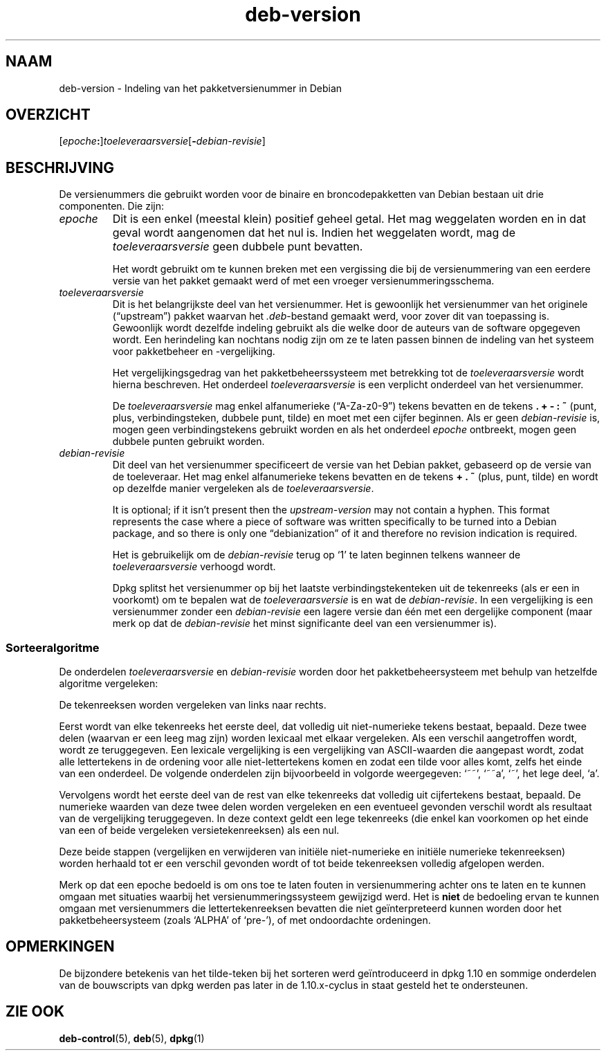 .\" dpkg manual page - deb-version(7)
.\"
.\" Copyright © 1996-1998 Ian Jackson and Christian Schwarz
.\"   for parts of the text reused from the Debian Policy
.\" Copyright © 2007 Frank Lichtenheld <djpig@debian.org>
.\" Copyright © 2011, 2013, 2015 Guillem Jover <guillem@debian.org>
.\"
.\" This is free software; you can redistribute it and/or modify
.\" it under the terms of the GNU General Public License as published by
.\" the Free Software Foundation; either version 2 of the License, or
.\" (at your option) any later version.
.\"
.\" This is distributed in the hope that it will be useful,
.\" but WITHOUT ANY WARRANTY; without even the implied warranty of
.\" MERCHANTABILITY or FITNESS FOR A PARTICULAR PURPOSE.  See the
.\" GNU General Public License for more details.
.\"
.\" You should have received a copy of the GNU General Public License
.\" along with this program.  If not, see <https://www.gnu.org/licenses/>.
.
.\"*******************************************************************
.\"
.\" This file was generated with po4a. Translate the source file.
.\"
.\"*******************************************************************
.TH deb\-version 7 %RELEASE_DATE% %VERSION% dpkg\-suite
.nh
.SH NAAM
deb\-version \- Indeling van het pakketversienummer in Debian
.
.SH OVERZICHT
[\fIepoche\fP\fB:\fP]\fItoeleveraarsversie\fP[\fB\-\fP\fIdebian\-revisie\fP]
.SH BESCHRIJVING
De versienummers die gebruikt worden voor de binaire en broncodepakketten
van Debian bestaan uit drie componenten. Die zijn:
.TP 
\fIepoche\fP
Dit is een enkel (meestal klein) positief geheel getal. Het mag weggelaten
worden en in dat geval wordt aangenomen dat het nul is. Indien het
weggelaten wordt, mag de \fItoeleveraarsversie\fP geen dubbele punt bevatten.
.IP
Het wordt gebruikt om te kunnen breken met een vergissing die bij de
versienummering van een eerdere versie van het pakket gemaakt werd of met
een vroeger versienummeringsschema.
.TP 
\fItoeleveraarsversie\fP
Dit is het belangrijkste deel van het versienummer. Het is gewoonlijk het
versienummer van het originele (“upstream”) pakket waarvan het
\&\fI.deb\fP\-bestand gemaakt werd, voor zover dit van toepassing is. Gewoonlijk
wordt dezelfde indeling gebruikt als die welke door de auteurs van de
software opgegeven wordt. Een herindeling kan nochtans nodig zijn om ze te
laten passen binnen de indeling van het systeem voor pakketbeheer en
\-vergelijking.
.IP
Het vergelijkingsgedrag van het pakketbeheerssysteem met betrekking tot de
\fItoeleveraarsversie\fP wordt hierna beschreven. Het onderdeel
\fItoeleveraarsversie\fP is een verplicht onderdeel van het versienummer.
.IP
De \fItoeleveraarsversie\fP mag enkel alfanumerieke (“A\-Za\-z0\-9”) tekens
bevatten en de tekens \fB.\fP \fB+\fP \fB\-\fP \fB:\fP \fB~\fP (punt, plus,
verbindingsteken, dubbele punt, tilde) en moet met een cijfer beginnen. Als
er geen \fIdebian\-revisie\fP is, mogen geen verbindingstekens gebruikt worden
en als het onderdeel \fIepoche\fP ontbreekt, mogen geen dubbele punten gebruikt
worden.
.TP 
\fIdebian\-revisie\fP
Dit deel van het versienummer specificeert de versie van het Debian pakket,
gebaseerd op de versie van de toeleveraar. Het mag enkel alfanumerieke
tekens bevatten en de tekens \fB+\fP \fB.\fP \fB~\fP (plus, punt, tilde) en wordt op
dezelfde manier vergeleken als de \fItoeleveraarsversie\fP.
.IP
It is optional; if it isn't present then the \fIupstream\-version\fP may not
contain a hyphen.  This format represents the case where a piece of software
was written specifically to be turned into a Debian package, and so there is
only one “debianization” of it and therefore no revision indication is
required.
.IP
Het is gebruikelijk om de \fIdebian\-revisie\fP terug op ‘1’ te laten beginnen
telkens wanneer de \fItoeleveraarsversie\fP verhoogd wordt.
.IP
Dpkg splitst het versienummer op bij het laatste verbindingstekenteken uit
de tekenreeks (als er een in voorkomt) om te bepalen wat de
\fItoeleveraarsversie\fP is en wat de \fIdebian\-revisie\fP. In een vergelijking is
een versienummer zonder een \fIdebian\-revisie\fP een lagere versie dan één met
een dergelijke component (maar merk op dat de \fIdebian\-revisie\fP het minst
significante deel van een versienummer is).
.SS Sorteeralgoritme
De onderdelen \fItoeleveraarsversie\fP en \fIdebian\-revisie\fP worden door het
pakketbeheersysteem met behulp van hetzelfde algoritme vergeleken:
.PP
De tekenreeksen worden vergeleken van links naar rechts.
.PP
Eerst wordt van elke tekenreeks het eerste deel, dat volledig uit
niet\-numerieke tekens bestaat, bepaald. Deze twee delen (waarvan er een leeg
mag zijn) worden lexicaal met elkaar vergeleken. Als een verschil
aangetroffen wordt, wordt ze teruggegeven. Een lexicale vergelijking is een
vergelijking van ASCII\-waarden die aangepast wordt, zodat alle lettertekens
in de ordening voor alle niet\-lettertekens komen en zodat een tilde voor
alles komt, zelfs het einde van een onderdeel. De volgende onderdelen zijn
bijvoorbeeld in volgorde weergegeven: ‘~~’, ‘~~a’, ‘~’, het lege deel, ‘a’.
.PP
Vervolgens wordt het eerste deel van de rest van elke tekenreeks dat
volledig uit cijfertekens bestaat, bepaald. De numerieke waarden van deze
twee delen worden vergeleken en een eventueel gevonden verschil wordt als
resultaat van de vergelijking teruggegeven. In deze context geldt een lege
tekenreeks (die enkel kan voorkomen op het einde van een of beide vergeleken
versietekenreeksen) als een nul.
.PP
Deze beide stappen (vergelijken en verwijderen van initiële niet\-numerieke
en initiële numerieke tekenreeksen) worden herhaald tot er een verschil
gevonden wordt of tot beide tekenreeksen volledig afgelopen werden.
.PP
Merk op dat een epoche bedoeld is om ons toe te laten fouten in
versienummering achter ons te laten en te kunnen omgaan met situaties
waarbij het versienummeringssysteem gewijzigd werd. Het is \fBniet\fP de
bedoeling ervan te kunnen omgaan met versienummers die lettertekenreeksen
bevatten die niet geïnterpreteerd kunnen worden door het pakketbeheersysteem
(zoals ‘ALPHA’ of ‘pre\-’), of met ondoordachte ordeningen.
.SH OPMERKINGEN
De bijzondere betekenis van het tilde\-teken bij het sorteren werd
geïntroduceerd in dpkg 1.10 en sommige onderdelen van de bouwscripts van
dpkg werden pas later in de 1.10.x\-cyclus in staat gesteld het te
ondersteunen.
.SH "ZIE OOK"
\fBdeb\-control\fP(5), \fBdeb\fP(5), \fBdpkg\fP(1)
